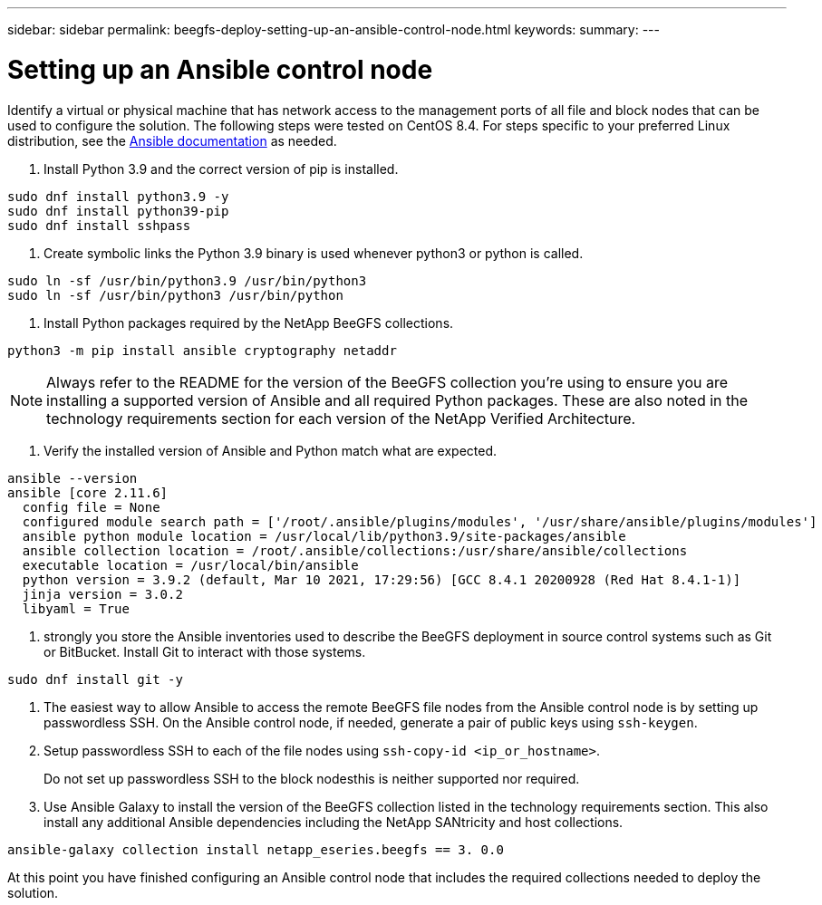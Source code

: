 ---
sidebar: sidebar
permalink: beegfs-deploy-setting-up-an-ansible-control-node.html
keywords:
summary:
---

= Setting up an Ansible control node
:hardbreaks:
:nofooter:
:icons: font
:linkattrs:
:imagesdir: ./media/

//
// This file was created with NDAC Version 2.0 (August 17, 2020)
//
// 2022-05-02 10:33:57.198013
//

[.lead]
Identify a virtual or physical machine that has network access to the management ports of all file and block nodes that can be used to configure the solution. The following steps were tested on CentOS 8.4.  For steps specific to your preferred Linux distribution, see the https://docs.ansible.com/ansible/latest/installation_guide/intro_installation.html[ Ansible documentation^] as needed.

. Install Python 3.9 and the correct version of pip is installed.

....
sudo dnf install python3.9 -y
sudo dnf install python39-pip
sudo dnf install sshpass
....

. Create symbolic links the Python 3.9 binary is used whenever python3 or python is called.

....
sudo ln -sf /usr/bin/python3.9 /usr/bin/python3
sudo ln -sf /usr/bin/python3 /usr/bin/python
....

.  Install Python packages required by the NetApp BeeGFS collections.

....
python3 -m pip install ansible cryptography netaddr
....

[NOTE]
Always refer to the README for the version of the BeeGFS collection you’re using to ensure you are installing a supported version of Ansible and all required Python packages. These are also noted in the technology requirements section for each version of the NetApp Verified Architecture.

. Verify the installed version of Ansible and Python match what are expected.

....
ansible --version
ansible [core 2.11.6] 
  config file = None
  configured module search path = ['/root/.ansible/plugins/modules', '/usr/share/ansible/plugins/modules']
  ansible python module location = /usr/local/lib/python3.9/site-packages/ansible
  ansible collection location = /root/.ansible/collections:/usr/share/ansible/collections
  executable location = /usr/local/bin/ansible
  python version = 3.9.2 (default, Mar 10 2021, 17:29:56) [GCC 8.4.1 20200928 (Red Hat 8.4.1-1)]
  jinja version = 3.0.2
  libyaml = True
....

.  strongly you store the Ansible inventories used to describe the BeeGFS deployment in source control systems such as Git or BitBucket. Install Git to interact with those systems.

....
sudo dnf install git -y
....

. The easiest way to allow Ansible to access the remote BeeGFS file nodes from the Ansible control node is by setting up passwordless SSH. On the Ansible control node, if needed,  generate a pair of public keys using `ssh-keygen`.
. Setup passwordless SSH to each of the file nodes using `ssh-copy-id <ip_or_hostname>`.
+
Do not set up passwordless SSH to the block nodesthis is neither supported nor required.

. Use Ansible Galaxy to install the version of the BeeGFS collection listed in the technology requirements section. This also install any additional Ansible dependencies including the NetApp SANtricity and host collections.

....
ansible-galaxy collection install netapp_eseries.beegfs == 3. 0.0
....

At this point you have finished configuring an Ansible control node that includes the required collections needed to deploy the solution.



